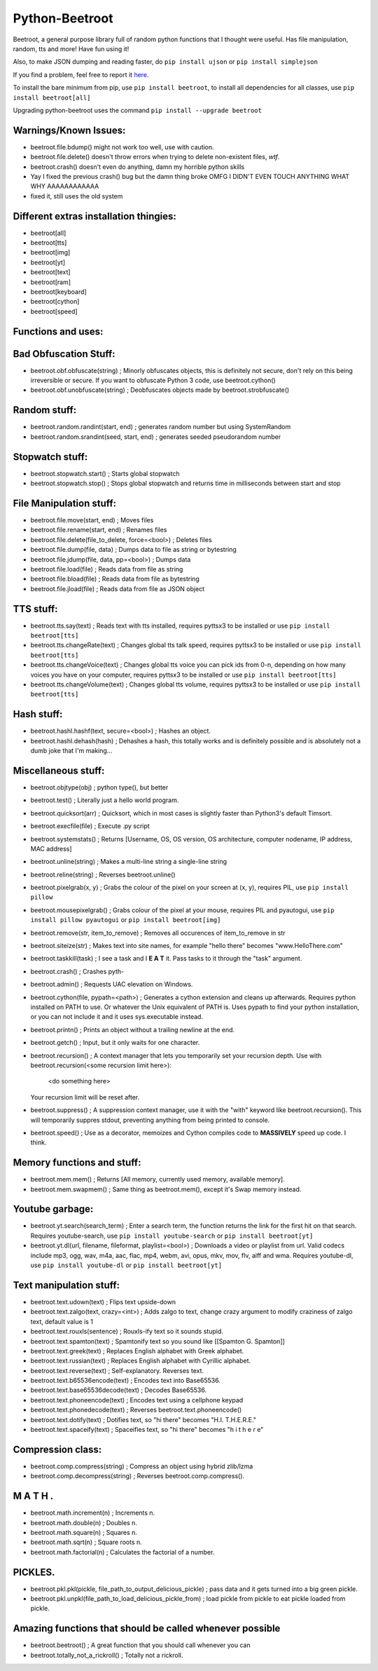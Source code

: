 ===============
Python-Beetroot
===============

Beetroot, a general purpose library full of random python functions that I thought were useful. Has file manipulation, random, tts and more!
Have fun using it!

Also, to make JSON dumping and reading faster, do ``pip install ujson`` or ``pip install simplejson``

If you find a problem, feel free to report it `here <https://github.com/CuboidRaptor/Python-Beetroot/issues>`_.

To install the bare minimum from pip, use ``pip install beetroot``, to install all dependencies for all classes, use ``pip install beetroot[all]``

Upgrading python-beetroot uses the command ``pip install --upgrade beetroot``

Warnings/Known Issues:
======================

- beetroot.file.bdump() might not work too well, use with caution.

- beetroot.file.delete() doesn't throw errors when trying to delete non-existent files, *wtf*.

- beetroot.crash() doesn't even do anything, damn my horrible python skills

- Yay I fixed the previous crash() bug but the damn thing broke OMFG I DIDN'T EVEN TOUCH ANYTHING WHAT WHY AAAAAAAAAAAA

- fixed it, still uses the old system

Different extras installation thingies:
=======================================

- beetroot[all]

- beetroot[tts]

- beetroot[img]

- beetroot[yt]

- beetroot[text]

- beetroot[ram]

- beetroot[keyboard]

- beetroot[cython]

- beetroot[speed]

Functions and uses:
===================

Bad Obfuscation Stuff:
======================

- beetroot.obf.obfuscate(string) ; Minorly obfuscates objects, this is definitely not secure, don't rely on this being irreversible or secure. If you want to obfuscate Python 3 code, use beetroot.cython()

- beetroot.obf.unobfuscate(string) ; Deobfuscates objects made by beetroot.strobfuscate()

Random stuff:
=============

- beetroot.random.randint(start, end) ; generates random number but using SystemRandom

- beetroot.random.srandint(seed, start, end) ; generates seeded pseudorandom number

Stopwatch stuff:
================

- beetroot.stopwatch.start() ; Starts global stopwatch

- beetroot.stopwatch.stop() ; Stops global stopwatch and returns time in milliseconds between start and stop

File Manipulation stuff:
========================

- beetroot.file.move(start, end) ; Moves files

- beetroot.file.rename(start, end) ; Renames files

- beetroot.file.delete(file_to_delete, force=<bool>) ; Deletes files

- beetroot.file.dump(file, data) ; Dumps data to file as string or bytestring

- beetroot.file.jdump(file, data, pp=<bool>) ; Dumps data

- beetroot.file.load(file) ; Reads data from file as string

- beetroot.file.bload(file) ; Reads data from file as bytestring

- beetroot.file.jload(file) ; Reads data from file as JSON object

TTS stuff:
==========

- beetroot.tts.say(text) ; Reads text with tts installed, requires pyttsx3 to be installed or use ``pip install beetroot[tts]``

- beetroot.tts.changeRate(text) ; Changes global tts talk speed, requires pyttsx3 to be installed or use ``pip install beetroot[tts]``

- beetroot.tts.changeVoice(text) ; Changes global tts voice you can pick ids from 0-n, depending on how many voices you have on your computer, requires pyttsx3 to be installed or use ``pip install beetroot[tts]``

- beetroot.tts.changeVolume(text) ; Changes global tts volume, requires pyttsx3 to be installed or use ``pip install beetroot[tts]``

Hash stuff:
===========

- beetroot.hashl.hashf(text, secure=<bool>) ; Hashes an object.

- beetroot.hashl.dehash(hash) ; Dehashes a hash, this totally works and is definitely possible and is absolutely not a
  dumb joke that I'm making...

Miscellaneous stuff:
====================

- beetroot.objtype(obj) ; python type(), but better

- beetroot.test() ; Literally just a hello world program.

- beetroot.quicksort(arr) ; Quicksort, which in most cases is slightly faster than Python3's default Timsort.

- beetroot.execfile(file) ; Execute .py script

- beetroot.systemstats() ; Returns [Username, OS, OS version, OS architecture, computer nodename, IP address, MAC address]

- beetroot.unline(string) ; Makes a multi-line string a single-line string

- beetroot.reline(string) ; Reverses beetroot.unline()

- beetroot.pixelgrab(x, y) ; Grabs the colour of the pixel on your screen at (x, y), requires PIL, use ``pip install pillow``

- beetroot.mousepixelgrab() ; Grabs colour of the pixel at your mouse, requires PIL and pyautogui, use ``pip install pillow pyautogui`` or ``pip install beetroot[img]``

- beetroot.remove(str, item_to_remove) ; Removes all occurences of item_to_remove in str

- beetroot.siteize(str) ; Makes text into site names, for example "hello there" becomes "www.HelloThere.com"

- beetroot.taskkill(task) ; I see a task and I **E A T** it. Pass tasks to it through the "task" argument.

- beetroot.crash() ; Crashes pyth-

- beetroot.admin() ; Requests UAC elevation on Windows.

- beetroot.cython(file, pypath=<path>) ; Generates a cython extension and cleans up afterwards. Requires python installed on PATH to use.
  Or whatever the Unix equivalent of PATH is.
  Uses pypath to find your python installation, or you can not include it and it uses sys.executable instead.

- beetroot.printn() ; Prints an object without a trailing newline at the end.

- beetroot.getch() ; Input, but it only waits for one character.

- beetroot.recursion() ; A context manager that lets you temporarily set your recursion depth. Use
  with beetroot.recursion(<some recursion limit here>):
      <do something here>
  Your recursion limit will be reset after.
  
- beetroot.suppress() ; A suppression context manager, use it with the "with" keyword like beetroot.recursion(). This will
  temporarily suppres stdout, preventing anything from being printed to console.
  
- beetroot.speed() ; Use as a decorator, memoizes and Cython compiles code to **MASSIVELY** speed up code. I think.

Memory functions and stuff:
===========================

- beetroot.mem.mem() ; Returns [All memory, currently used memory, available memory].

- beetroot.mem.swapmem() ; Same thing as beetroot.mem(), except it's Swap memory instead.

Youtube garbage:
================

- beetroot.yt.search(search_term) ; Enter a search term, the function returns the link for the first hit on that search. Requires youtube-search, use ``pip install youtube-search`` or ``pip install beetroot[yt]``

- beetroot.yt.dl(url, filename, fileformat, playlist=<bool>) ; Downloads a video or playlist from url. Valid codecs include mp3, ogg, wav, m4a, aac, flac, mp4, webm, avi, opus, mkv, mov, flv, aiff and wma.
  Requires youtube-dl, use ``pip install youtube-dl`` or ``pip install beetroot[yt]``
  
Text manipulation stuff:
========================

- beetroot.text.udown(text) ; Flips text upside-down

- beetroot.text.zalgo(text, crazy=<int>) ; Adds zalgo to text, change crazy argument to modify craziness of zalgo text,
  default value is 1
  
- beetroot.text.rouxls(sentence) ; Rouxls-ify text so it sounds stupid.

- beetroot.text.spamton(text) ; Spamtonify text so you sound like [[Spamton G. Spamton]]

- beetroot.text.greek(text) ; Replaces English alphabet with Greek alphabet.

- beetroot.text.russian(text) ; Replaces English alphabet with Cyrillic alphabet.

- beetroot.text.reverse(text) ; Self-explanatory. Reverses text.

- beetroot.text.b65536encode(text) ; Encodes text into Base65536.

- beetroot.text.base65536decode(text) ; Decodes Base65536.

- beetroot.text.phoneencode(text) ; Encodes text using a cellphone keypad

- beetroot.text.phonedecode(text) ; Reverses beetroot.text.phoneencode()

- beetroot.text.dotify(text) ; Dotifies text, so "hi there" becomes "H.I. T.H.E.R.E."

- beetroot.text.spaceify(text) ; Spaceifies text, so "hi there" becomes "h i   t h e r e"

Compression class:
==================

- beetroot.comp.compress(string) ; Compress an object using hybrid zlib/lzma

- beetroot.comp.decompress(string) ; Reverses beetroot.comp.compress().

M A T H .
=========

- beetroot.math.increment(n) ; Increments n.

- beetroot.math.double(n) ; Doubles n.

- beetroot.math.square(n) ; Squares n.

- beetroot.math.sqrt(n) ; Square roots n.

- beetroot.math.factorial(n) ; Calculates the factorial of a number.

PICKLES.
========

- beetroot.pkl.pkl(pickle, file_path_to_output_delicious_pickle) ; pass data and it gets turned into a big green pickle.

- beetroot.pkl.unpkl(file_path_to_load_delicious_pickle_from) ; load pickle from pickle to eat pickle loaded from pickle.

Amazing functions that should be called whenever possible
=========================================================

- beetroot.beetroot() ; A great function that you should call whenever you can

- beetroot.totally_not_a_rickroll() ; Totally not a rickroll.